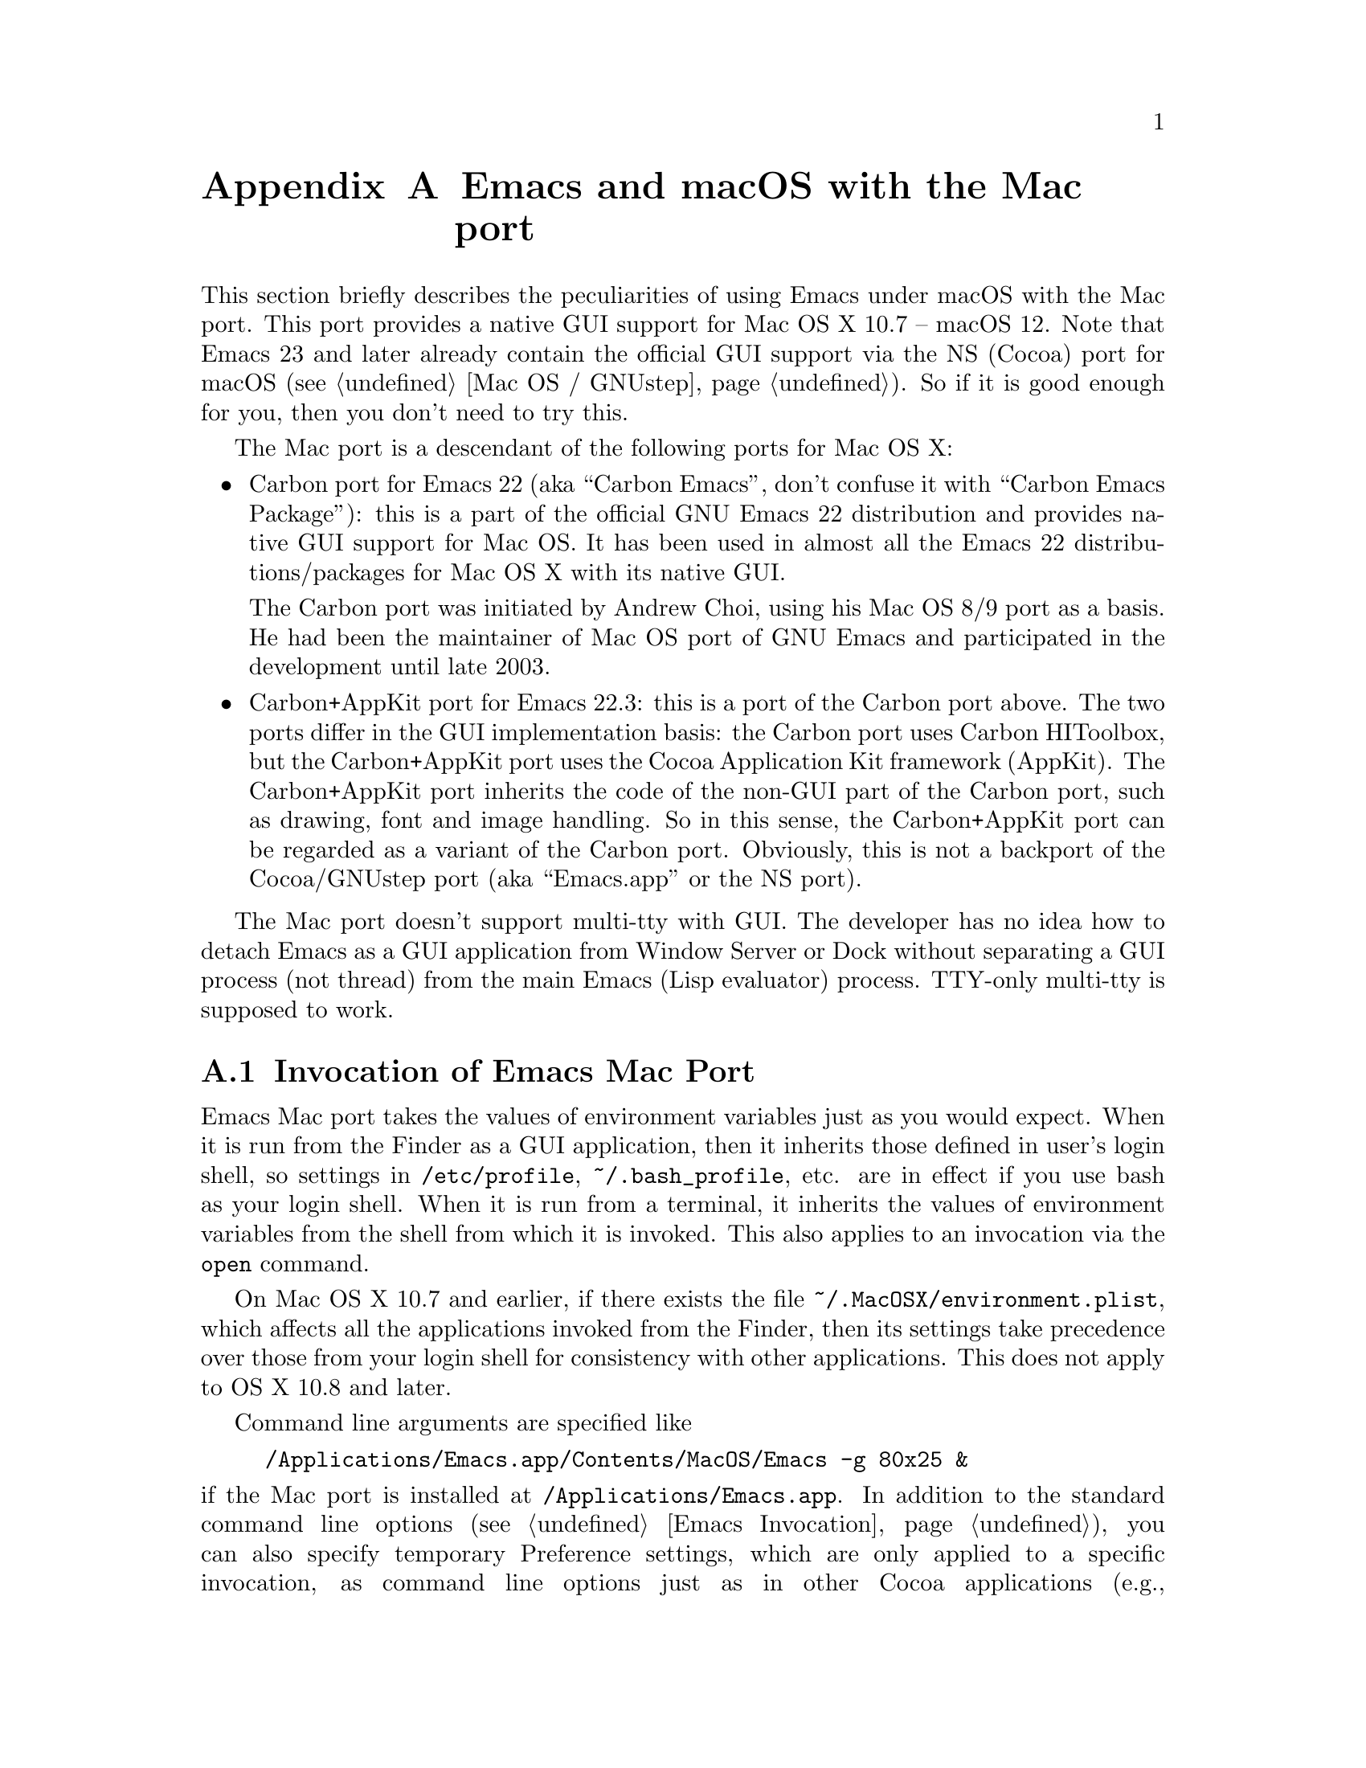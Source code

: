 @c This is part of the Emacs Mac port manual.
@c Copyright (C) 2000-2008 Free Software Foundation, Inc.
@c Copyright (C) 2012-2022  YAMAMOTO Mitsuharu
@c See file emacs.texi for copying conditions.
@node Mac Port
@appendix Emacs and macOS with the Mac port
@cindex Mac port

  This section briefly describes the peculiarities of using Emacs
under macOS with the Mac port.  This port provides a native GUI
support for Mac OS X 10.7 -- macOS 12.  Note that Emacs 23 and later
already contain the official GUI support via the NS (Cocoa) port for
macOS (@pxref{Mac OS / GNUstep}).  So if it is good enough for you,
then you don't need to try this.

  The Mac port is a descendant of the following ports for Mac OS X:

@itemize
@item
Carbon port for Emacs 22 (aka ``Carbon Emacs'', don't confuse it with
``Carbon Emacs Package''): this is a part of the official GNU Emacs 22
distribution and provides native GUI support for Mac OS.  It has been
used in almost all the Emacs 22 distributions/packages for Mac OS X
with its native GUI.

  The Carbon port was initiated by Andrew Choi, using his Mac OS 8/9
port as a basis.  He had been the maintainer of Mac OS port of GNU
Emacs and participated in the development until late 2003.

@item
Carbon+AppKit port for Emacs 22.3: this is a port of the Carbon port
above.  The two ports differ in the GUI implementation basis: the
Carbon port uses Carbon HIToolbox, but the Carbon+AppKit port uses the
Cocoa Application Kit framework (AppKit).  The Carbon+AppKit port
inherits the code of the non-GUI part of the Carbon port, such as
drawing, font and image handling.  So in this sense, the Carbon+AppKit
port can be regarded as a variant of the Carbon port.  Obviously, this
is not a backport of the Cocoa/GNUstep port (aka ``Emacs.app'' or the
NS port).
@end itemize

  The Mac port doesn't support multi-tty with GUI.  The developer has
no idea how to detach Emacs as a GUI application from Window Server or
Dock without separating a GUI process (not thread) from the main Emacs
(Lisp evaluator) process.  TTY-only multi-tty is supposed to work.

@menu
* Mac Invocation::        Invocation of Emacs Mac port.
* Mac Input::             Keyboard and mouse input on the Mac port.
* Mac Fonts::             Specifying fonts on the Mac port.
* Mac Images::            Image support on the Mac port.
* Mac Colors::            Colors on the Mac port.
* Mac Fullscreen::        Fullscreen support on the Mac port.
* Mac Functions::         Lisp functions specific to the Mac port.
@end menu

@node Mac Invocation
@section Invocation of Emacs Mac Port
@cindex Emacs invocation (Mac port)

  Emacs Mac port takes the values of environment variables just as you
would expect.  When it is run from the Finder as a GUI application,
then it inherits those defined in user's login shell, so settings in
@file{/etc/profile}, @file{~/.bash_profile}, etc. are in effect if you
use bash as your login shell.  When it is run from a terminal, it
inherits the values of environment variables from the shell from which
it is invoked.  This also applies to an invocation via the
@command{open} command.

  On Mac OS X 10.7 and earlier, if there exists the file
@file{~/.MacOSX/environment.plist}, which affects all the applications
invoked from the Finder, then its settings take precedence over those
from your login shell for consistency with other applications.  This
does not apply to OS X 10.8 and later.

  Command line arguments are specified like

@example
/Applications/Emacs.app/Contents/MacOS/Emacs -g 80x25 &
@end example

@noindent
if the Mac port is installed at @file{/Applications/Emacs.app}.  In
addition to the standard command line options (@pxref{Emacs
Invocation}), you can also specify temporary Preference settings,
which are only applied to a specific invocation, as command line
options just as in other Cocoa applications (e.g.,
@samp{-AppleAntiAliasingThreshold 14}).  An alternative way to specify
command line options is to use the @samp{--args} option in the
@command{open} command.

  Holding shift key on startup is recognized as the @samp{-Q} option,
which means to start Emacs with minimum customizations.

@cindex Preferences (Mac port)
  Although the Mac port does not support X resources (@pxref{X
Resources}) directly, one can use the Preferences system in place of X
resources.  For example, adding the line

@example
Emacs.cursorType: bar
@end example

@noindent
to @file{~/.Xresources} in X11 corresponds to the execution of

@example
defaults write org.gnu.Emacs Emacs.cursorType bar
@end example

@noindent
on macOS.  One can use boolean or numeric values as well as string
values as follows:

@example
defaults write org.gnu.Emacs Emacs.toolBar -bool false
defaults write org.gnu.Emacs Emacs.lineSpacing -int 3
@end example

@noindent
Try @kbd{M-x man @key{RET} defaults @key{RET}} for the usage of the
@command{defaults} command.  Alternatively, if you have Developer
Tools installed on macOS, you can use Property List Editor to edit the
file @file{~/Library/Preferences/org.gnu.Emacs.plist}.

@cindex language environments (Mac port)
  The default language environment (@pxref{Language Environments}) is
set according to the locale setting at the startup time.  On macOS,
the locale setting is consulted in the following order:

@enumerate
@item
Environment variables @env{LC_ALL}, @env{LC_CTYPE} and @env{LANG} as
in other systems.

@item
Preference @code{AppleLocale} that is set by default on Mac OS X 10.3
and later.

@item
Preference @code{AppleLanguages} that is set by default on Mac OS X
10.1 and later.
@end enumerate

  The default values of almost all variables about coding systems are
also set according to the language environment.  So usually you don't
have to customize these variables manually.

@node Mac Input
@section Keyboard and Mouse Input on the Mac Port
@cindex Meta (Mac port)

@vindex mac-control-modifier
@vindex mac-command-modifier
@vindex mac-option-modifier
@vindex mac-function-modifier
@vindex mac-right-control-modifier
@vindex mac-right-command-modifier
@vindex mac-right-option-modifier
  On the Mac port, Emacs can use the @key{control}, @key{command},
@key{option}, and @key{function} (labeled @samp{fn}) keys as any of
Emacs modifier keys except @key{SHIFT} (i.e., @key{ALT}, @key{CTRL},
@key{HYPER}, @key{META}, and @key{SUPER}).  The assignment is
controlled by the variables @code{mac-control-modifier},
@code{mac-command-modifier}, @code{mac-option-modifier}, and
@code{mac-function-modifier}.  One may assign different modifiers to
the @key{control}, @key{command}, and @key{option} keys placed on the
right part of the keyboard using the variables
@code{mac-right-control-modifier}, @code{mac-right-command-modifier},
and @code{mac-right-option-modifier}, respectively.@footnote{The left
and right versions cannot be distinguished on some environments such
as Screen Sharing.  Also, certain combinations of a key with both
versions of the same modifier do not emit events at the system level.}

  The value for each of these variables can be one of the following
symbols: @code{alt}, @code{control}, @code{hyper}, @code{meta},
@code{super}, and @code{nil} (no particular assignment).  By default,
the @key{control} key works as @key{CTRL}, and the @key{command} key
as @key{META}.  For the right versions of the variables, the symbol
@code{left}, which is the default, means the same assignment as the
left counterpart.  The property list format @code{(:ordinary
@var{symbol} :function @var{symbol} :mouse @var{symbol})} allows us to
specify different assignments depending on the input types: ordinary
keys, function keys, and mouse operations.

  For the left and right @key{option} keys, if the value of the
corresponding variable (or the value of the @code{:ordinary} property
if the value of the variable is a property list) is set to @code{nil},
then the key works as the normal @key{option} key.  This enables
dead-key processing and is useful for entering non-@acronym{ASCII}
Latin characters directly from the Mac keyboard, for example.  By
default, the @key{option} key works as the normal @key{option} key for
the ordinary keys, and as @key{ALT} for the function keys and the
mouse operations.

  The Mac port recognizes and supports international and alternative
keyboard layouts (e.g., Dvorak).  Selecting one of the layouts from
the keyboard layout pull-down menu will affect how the keys typed on
the keyboard are interpreted.

  Some keyboard layouts pop up an accented characters palette when we
press and hold a key.  This ``press and hold for accents'' feature is
disabled on the Mac port by default, so we can use auto-repeat
instead.  But if you prefer ``press and hold for accents'', then you
can enable this by explicitly specifying it via the Preference System.

@example
defaults write org.gnu.Emacs ApplePressAndHoldEnabled YES
@end example

@findex mac-auto-ascii-mode
  There is a global minor mode @code{mac-auto-ascii-mode}.  If
enabled, it automatically selects the most-recently-used
@acronym{ASCII}-capable keyboard input source on some occasions: after
prefix key (bound in the global keymap) press such as @kbd{C-x} and
@kbd{M-g}, and at the start of minibuffer input.

@vindex mac-pass-command-to-system
@vindex mac-pass-control-to-system
  macOS intercepts and handles certain key combinations. These will
not be passed to Emacs.  One can disable this interception by setting
@code{mac-pass-command-to-system} or @code{mac-pass-control-to-system}
to @code{nil}.

  Some of the key combinations shown in menus in the menu bar (``Hide
Emacs'' and ``Hide Others'' in the ``Emacs'' menu, and ``Emoji &
Symbols'' or ``Special Characters...'' in the ``Edit'' menu) are
hard-coded either by the application or the system.  You can customize
them via ``App(lication) Shortcuts'' item in the ``Keyboard'' System
Preferences pane.

  Emacs generally assumes there are three buttons @kbd{mouse-1},
@kbd{mouse-2}, and @kbd{mouse-3} available (usually as the left,
middle, and right button, respectively) on a pointing device.  In the
default setting, these button events can be generated by the primary
button, the primary button with pressing the @key{function} (labeled
@samp{fn}) key, and the secondary button, respectively.  This default
setting should make sense on many laptops.  You can customize the
mapping of button numbers for each modifier key by specifying the
@code{:button} property in the value of the corresponding modifier
variable such as @code{mac-option-modifier}.

@vindex mac-emulate-three-button-mouse
  An alternative way to use three buttons is to set the variable
@code{mac-emulate-three-button-mouse} to @code{t} or @code{reverse},
and this would be handy especially for one-button mice.  If set to
@code{t} (@code{reverse}, respectively), pressing the primary button
with the @key{option} key is recognized as @kbd{mouse-2}
(@kbd{mouse-3}, respectively), and that with the @key{command} key is
recognized as @kbd{mouse-3} (@kbd{mouse-2}, respectively).

@vindex mac-wheel-button-is-mouse-2
  As mentioned above, the secondary button is recognized as
@kbd{mouse-3} (the right button) by default.  For multi-button mice,
the wheel button (or a button customized as ``Button 3'' in the
``Mouse'' System Preferences pane) is recognized as @kbd{mouse-2} (the
middle button).  If @code{mac-wheel-button-is-mouse-2} is set to
@code{nil}, their roles are exchanged.

@vindex mac-mouse-wheel-smooth-scroll
  Pixel-based mouse wheel smooth scrolling is enabled by default for
newer mice/trackpads.  You can turn it off by setting
@code{mac-mouse-wheel-smooth-scroll} to @code{nil}.

  Just as in many Cocoa applications (and some Carbon applications
like Carbon Emacs), you can use @samp{Command-Control-D} for looking
up a word under the mouse pointer in the selected window.

  In addition to the standard Emacs events, the Mac port also accepts
several gesture events on newer mice/trackpads, and some gestures have
default bindings.  For example, fullscreen can be turned on/off by
pinching out/in on a newer trackpad with the shift key.

  The Mac port also provides Apple event sending with (a)synchronous
reply handling.  @acronym{ODB} Editor Suite support is added as an
example.

@node Mac Fonts
@section Specifying Fonts on the Mac Port
@cindex fonts (Mac port)

  The way of specifying fonts on the Mac port is basically the same as
in other platforms.  @xref{Fonts}.  Clicking on @samp{Set Default
Font} in the @samp{Options} menu brings us the modal font selection
dialog.  You can also use the non-modal font panel via @samp{Font
Panel} in the @samp{Show/Hide} submenu in the @samp{Options} menu.

  The Mac port recognizes three formats as a string representation of
a font name: Fontconfig pattern, GTK font description, and X Logical
Font Description (XLFD).  In a Fontconfig pattern, you can use the
following properties as well as the standard ones like @samp{slant},
@samp{weight}, etc.

@table @samp
@item antialias
One of @samp{true}, @samp{false}, @samp{on} or @samp{off}, meaning
whether the font is antialiased or not.  Not specifying this property
means to use the value of the @samp{AppleAntiAliasingThreshold}
Preference as the threshold.

@item minspace
One of @samp{true}, @samp{false}, @samp{on} or @samp{off}, meaning
whether the font ignores the leading value in font metrics.

@item destination
The value 1 means the destination is video text as in the XLFD
Conventions, and screen font metrics are used in that case.  For
example, you can see the difference between the following examples:

@smallexample
(make-frame '((font . "Monaco-9:antialias=off")))
(make-frame '((font . "Monaco-9:antialias=off:destination=1")))
@end smallexample
@end table

  As Quickdraw-style font rendering is considered obsolete as of Mac
OS X 10.5, the variable @code{mac-allow-anti-aliasing}, which was
supported in the preceding ports (under a somewhat inappropriate
name), is no longer supported in the Mac port.  If you want to control
anti-aliasing, then you can set it with either from the ``General'' or
``Appearance'' System Preferences pane@footnote{Change of text
smoothing threshold setting in the Appearance pane of the System
Preferences is reflected immediately.}, or the
@code{AppleAntiAliasingThreshold} Preference that can be set with the
@command{defaults} command.

@example
defaults write org.gnu.Emacs AppleAntiAliasingThreshold @var{n}
@end example

  The bold and italic variants of a font are synthesized if it lacks
genuine ones (e.g., Monaco).  Unfortunately, synthetic ones look so
ugly (faint or smudgy) without anti-aliasing.  So the Mac port
automatically turns on anti-aliasing for synthetic bold or italic,
regardless of the anti-aliasing settings mentioned above.

  Also, synthetic bold looks thinner if the background is darker than
the foreground and the @acronym{LCD} font smoothing is turned on.  In
such cases, you can turn off synthetic bold for particular fonts and
use overstriking instead by customizing the variable
@code{face-ignored-fonts}:

@example
(add-to-list 'face-ignored-fonts "\\`-[^-]*-monaco-bold-")
@end example

@vindex mac-text-scale-standard-width
  If you are using newer trackpads, then you can scale text size by
pinch out/in.  Double-tapping either a touch-sensitive mouse with one
finger or a trackpad with two fingers changes the buffer text scaling
to unscaled if previously scaled.  And if previously unscaled and the
pointer is either before the indentation or after the end of line,
then the buffer text is scaled so the default font occupies at least
@code{mac-text-scale-standard-width} columns in the tapped window.  If
previously unscaled and the pointer is between the indentation and the
end of line, then the buffer text is scaled to approximately 150%.

  The Mac port provides a font backends, @code{mac-ct} using the Core
Text framework.  It was originally developed for the Mac port based on
Emacs version 23, but has also been used by the NS port since version
24.4.

  This backend supports Unicode character display including
non-@acronym{BMP} ones, Complex Text Layout such as Devanagari, and
glyph selection with variation selectors.  Most of Adobe-Japan1
ideographic glyphs are accessible via @acronym{IVSes} (Ideographic
Variation Sequences).  The Mac port can also display color bitmap
fonts such as Apple Color Emoji.  This also supports display of some
combinations of regional indicator symbols, such as U+1F1EF followed
by U+1F1F5, as national flags.  Variation Selectors 15 (text-style)
and 16 (emoji-style) are also supported.  On OS X 10.10.3 and later,
emoji modifiers for skin tones (U+1F3FB -- U+1F3FF) are supported as
well.

  It also uses non-integral x positions for displaying antialiased
proportional fonts.  You can see the difference by putting the box
cursor over Helvetica 12pt @samp{I}, whose ideal width is 3.33398 but
displayed with the rounded width 3, for example.

@findex mac-auto-operator-composition-mode
  If @code{mac-auto-operator-composition-mode} global minor mode is
enabled, it composes consecutive @acronym{ASCII} symbolic characters
into a special glyph when the font supports such a composition
typically via ligatures for operators in programming languages.

@node Mac Images
@section Image support on the Mac Port
@cindex Images (Mac port)

@cindex image formats (Mac port)
  The Mac port supports almost all the image formats that GNU Emacs
supports (@pxref{Image Formats,,, elisp, The Emacs Lisp Reference
Manual}), except PostScript.  None of them but ImageMagick requires
external libraries.  SVG is supported via the WebKit framework, which
is bundled to the system, but the Mac port can also be built with
@code{librsvg} as an alternative SVG renderer.  If you have
@code{librsvg} installed but want to use the WebKit framework for
rendering SVG, then give the @code{--without-rsvg} option to the
@code{configure} command.

  In addition to the standard image types, the Mac port provides an
image type symbol @code{image-io}, which is parallel to the image type
symbol @code{imagemagick} but uses the Image I/O framework.  It also
works as a fallback of @code{imagemagick} if the Mac port is not
compiled with the ImageMagick support, so you can scale and rotate
images even without ImageMagick.

  The @code{image-io} image type also provides rasterization of
several document formats such as PDF, SVG, RTF, HTML, WEBARCHIVE, DOC,
etc.  The list of supported formats can be obtained by evaluating
@code{(image-io-types)}.  Because the @code{image-io} image type
accepts the same image descriptor properties as the @code{imagemagick}
image type does (@pxref{ImageMagick Images,,, elisp, The Emacs Lisp
Reference Manual}), you can specify the page number (0 for the first
page) of the document by the @code{:index} property and get the number
of pages by the @code{image-metadata} function.

  Since Image mode supports multi-frame image navigation (@pxref{File
Conveniences}) primarily for animated images, you can browse
multi-page documents in several formats that @code{image-io} supports
with the setting like this:

@example
(when (and (image-type-available-p 'image-io)
           (not (boundp 'imagemagick-render-type)))
   ;; Image I/O is used as a fallback of ImageMagick.
   (setq imagemagick-enabled-types t)
   (setq imagemagick-types-inhibit
         (cons 'XML (delq 'PDF imagemagick-types-inhibit)))
   (imagemagick-register-types))
@end example

@noindent
Note: if you have ImageMagick installed, you need to build the Mac
port executable without the genuine ImageMagick support (i.e.,
@code{--without-imagemagick}) so @code{image-io} can be used as a
fallback of @code{imagemagick}.


@cindex high-resolution image support (Mac port)
  When loading an image from a file, the Mac port respects the
@code{@@2x} naming convention for high-resolution and automatically
selects an image file according to the backing scale factor.  For
example, if a file named @file{foo.png} is to be loaded on a
high-resolution environment, and there is another file named
@file{foo@@2x.png} in the same directory, then the latter is used
automatically.  DocView mode (@pxref{Document View}) is modified so it
can automatically take advantage of this feature.

  For an image created from its raw data rather than a file, you can
use the @code{:data-2x} property to provide the high-resolution data.
It can be specified either as a property of the image descriptor
(@pxref{Image Descriptors,,, elisp, The Emacs Lisp Reference Manual})
or as a text property of the first character of the standard
resolution data (if it is given as a string).

  An alternative way to support high-resolution is to use the TIFF
image format.  A single TIFF file or data can contain multiple images
for multiple resolutions, typically the one with standard width and
height, and the one with width and height doubled.  If an image
descriptor for a TIFF file or data does not contain an explicit
@code{:index} property specifying the image number, then an
appropriate image is automatically selected from the images in the
file or data.  If tool bar icons are provided by TIFF files, they are
preferred on the Mac port.

  As SVG images are inherently resolution-independent, the images are
automatically rendered with appropriate scaling for high-resolution
environment.  Rasterization of documents by the @code{image-io} image
type mentioned above also takes account of resolution.  Note that
resolution can change dynamically even for the same frame, when it is
moved from one monitor to another for example.  The Mac port detects
such a resolution change and re-render images or reload files
automatically.

@node Mac Colors
@section Colors on the Mac Port
@cindex Colors (Mac port)

@cindex color specifications (Mac port)
  Besides the color specifications mentioned in @pxref{Colors}, the
Mac port accepts strings of the following forms:

@example
mac:@var{color-list-name}:@var{color-name}
mac:@var{color-name}
@end example

@noindent
The second form is a shorthand for @samp{mac:System:@var{color-name}}
and can be used for specifying system colors.  Available combinations
of @var{color-list-name}s and @var{color-name}s are obtained by
@code{(mac-color-list-alist)} as an alist of @var{color-list-name}s vs
lists of @var{color-name}s.  They can be different depending on OS
versions and user environments, so use them with care.  Consult the
NSColor documentation for the system colors that are available on a
particular version of OS@.  Also, some combinations actually represent
image patterns rather than colors.  For such cases,
@code{(color-values "mac:@var{color-list-name}:@var{color-name}")}
will return @code{nil}.

  The actual RGB component values for a single color specification of
one of the above forms can be different according to the global
appearance setting (e.g., ``Light Mode'' or ``Dark Mode'' on macOS
10.14 and later).  For example, @samp{mac:textColor} is black on the
Light Mode but is white on the Dark Mode.  Changes of the system
setting of the global appearance are dynamically reflected.

  When specifying colors, RGB triplets (@pxref{Colors}) are
interpreted as those in the sRGB color space.  This may give a
different look from other ports of GNU Emacs.

  On OS X 10.10 and later, one can blend and blur background colors of
the focused frame with the contents behind it.  This can be customized
per face by a special background stipple name
@samp{alpha:@var{alpha}}, where @var{alpha} is a decimal
representation of a floating-point number from 0.0 (maximum
transparency) to 1.0 (completely opaque).  The number @var{alpha} may
be followed by @samp{%} and in this case it should be from 0.0 to
100.0.  It can be specified as a ``File'' value for the Stipple
attribute in @pxref{Face Customization}.  Alternatively, it may be
specified via either Lisp evaluation:

@example
(set-face-stipple 'fringe "alpha:50%")
@end example

@noindent
or X resources emulation by the Preferences system:

@smallexample
defaults write org.gnu.Emacs Emacs.fringe.attributeStipple alpha:.5
@end smallexample

  On OS X 10.10 and later, the color of scroll bars can be controlled
by the value of the @code{scroll-bar-background} frame parameter.  If
it is @code{nil}, which is the default, then the frame background
color is used instead.  Its color also affects the appearance of other
GUI parts: scroll bars on On OS X 10.10 and later, and the title bar,
the tool bar, (the tab bar on macOS 10.12 and later), and popup menus
on OS X 10.10 -- macOS 10.13 become light (or dark) if the color is
considered light (or dark, respectively).  On macOS 10.14 and later,
the appearance of GUI parts other than scroll bars respect the global
setting, which is available via @code{(mac-application-state)}.  On
macOS 10.12 and later, the title/tool/tab bars look slightly colored
with the value of the @code{scroll-bar-background} frame parameter (or
the frame background color) if the frame is focused and not in
fullscreen.

@node Mac Fullscreen
@section Fullscreen support on the Mac Port
@cindex fullscreen support (Mac port)

  Although @samp{fullscreen} and @samp{fullboth} are synonymous as a
value of the @code{fullscreen} frame parameter in the original Emacs,
they are distinguished in the Mac port.  The former means a
system-wide full screen mode with a dedicated desktop (or Space),
while the latter means making the frame fullscreen in a desktop (or
Space) shared with the other applications.  Note that the command
@code{toggle-frame-fullscreen} uses the former, and the command line
option @samp{-fs} or @samp{--fullscreen} uses the latter.

  Besides setting the @code{fullscreen} frame parameter directly,
pressing the button on the title bar turns on the system-wide full
screen mode.  The other @samp{fullboth} full screen can be turned on
by pinching out on a newer trackpad with the shift key.

  Unlike the original Emacs, enabling or disabling Menu Bar mode
(@pxref{Menu Bars}) does not affect the appearance of the menu bar on
the Mac port because it does not make sense on macOS having the global
menu bar.  Instead, the value of the @code{menu-bar-lines} frame
parameter affects the system-wide full screen behavior of the frame.
In most cases, disabling the menu bar of a particular frame by default
means that it is a utility frame used for a subsidiary purpose
together with other frames, rather than an ordinary frame on its own.
Examples include the speedbar (@pxref{Speedbar}) and Ediff Control
Panel (@pxref{Top, Ediff, Ediff, ediff, The Ediff Manual}).  Using
this heuristics, the Mac port regards a frame having a menu bar as an
ordinary frame that is eligible for full screen.  Conversely, a frame
without a menu bar is considered as a utility frame and it can coexist
with a full screen ordinary frame and other utility frames in a same
desktop (or Space) for full screen.  Note that a utility frame doesn't
have the full screen button on the title bar.  If you don't see the
full screen button while it is supposed to be there, then check the
menu bar setting.

@node Mac Functions
@section Lisp Functions Specific to the Mac Port
@cindex Lisp functions (Mac port)

@findex mac-osa-script
@findex mac-osa-language-list
@findex mac-osa-compile
@findex do-applescript
  The function @code{mac-osa-script} enables us to execute programs
written in OSA languages, which can be obtained with the function
@code{mac-osa-language-list}.  You can optionally compile the program
beforehand using the function @code{mac-osa-compile}.  The function
@code{do-applescript}, which is provided for compatibility with older
versions and predecessors of the Mac port and now implemented on top
of @code{mac-osa-script}, takes a string argument, executes it as an
AppleScript command, and returns the result as a string.

@findex mac-file-alias-p
  The function @code{mac-file-alias-p} can be used to check if the
specified file name is a name of an alias file, and if so, which file
it is referring to.

@findex mac-get-preference
@findex mac-convert-property-list
  The function @code{mac-get-preference} returns the Preferences value
converted to a Lisp object for a specified key and application.  The
function @code{mac-convert-property-list} converts a Core Foundation
property list, which is typically used in a @samp{.plist} file,
between several formats (@acronym{XML}, binary, or Lisp
representation).

@findex mac-start-animation
  The function @code{mac-start-animation} starts animation effect
using Core Animation.

@findex mac-input-source
@findex mac-input-source-list
@findex mac-select-input-source
@findex mac-deselect-input-source
  There are some functions and hooks for interaction with Text Input
Source Services: @code{mac-input-source},
@code{mac-input-source-list}, @code{mac-select-input-source},
@code{mac-deselect-input-source},
@code{mac-selected-keyboard-input-source-change-hook}, and
@code{mac-enabled-keyboard-input-sources-change-hook}.

@findex mac-send-action
  The function @code{mac-send-action} sends the specified Cocoa action
using the responder chain for action messages.  Some useful examples
of Cocoa actions are @code{zoom}, @code{hide}, @code{unhide},
@code{activate}, @code{hideOtherApplications},
@code{unhideAllApplications}, and @code{orderFrontCharacterPalette}.

@findex mac-frame-tab-group-property
@findex mac-set-frame-tab-group-property
  On macOS 10.12 and later, you can use tabbing feature for grouping
frames as tabs.  The functions @code{mac-frame-tab-group-property} and
@code{mac-set-frame-tab-group-property} are provided for getting and
setting the tab group properties, respectively.
